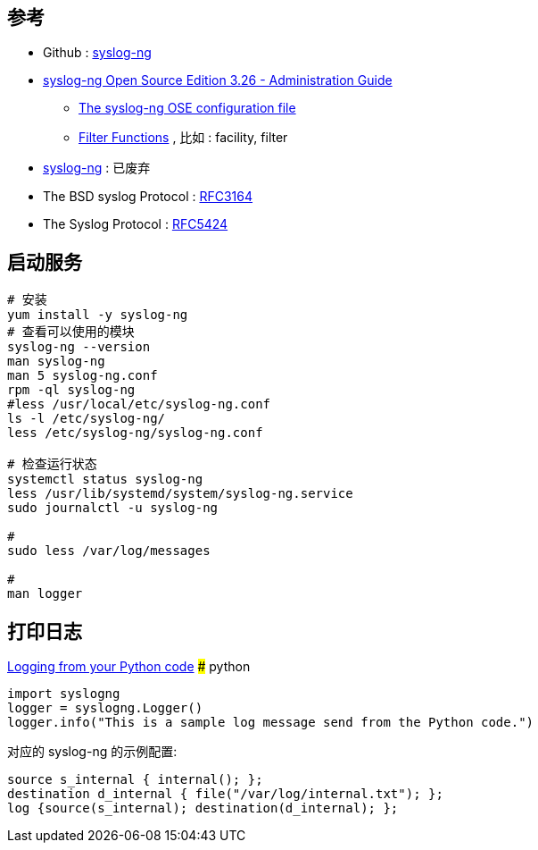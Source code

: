 
## 参考
* Github : https://github.com/syslog-ng/syslog-ng[syslog-ng]
* https://www.syslog-ng.com/technical-documents/doc/syslog-ng-open-source-edition/3.26/administration-guide[syslog-ng Open Source Edition 3.26 - Administration Guide]
** https://www.syslog-ng.com/technical-documents/doc/syslog-ng-open-source-edition/3.26/administration-guide/13#TOPIC-1430945[The syslog-ng OSE configuration file]

** https://www.syslog-ng.com/technical-documents/doc/syslog-ng-open-source-edition/3.26/administration-guide/59#TOPIC-1431131[Filter Functions] , 比如 : facility, filter

* https://www.syslog-ng.com/[syslog-ng] : 已废弃
* The BSD syslog Protocol : https://datatracker.ietf.org/doc/html/rfc3164[RFC3164]
* The Syslog Protocol : https://datatracker.ietf.org/doc/html/rfc5424[RFC5424]


## 启动服务

[source,shell]
----
# 安装
yum install -y syslog-ng
# 查看可以使用的模块
syslog-ng --version
man syslog-ng
man 5 syslog-ng.conf
rpm -ql syslog-ng
#less /usr/local/etc/syslog-ng.conf
ls -l /etc/syslog-ng/
less /etc/syslog-ng/syslog-ng.conf

# 检查运行状态
systemctl status syslog-ng
less /usr/lib/systemd/system/syslog-ng.service
sudo journalctl -u syslog-ng

#
sudo less /var/log/messages

#
man logger
----



## 打印日志

https://www.syslog-ng.com/technical-documents/doc/syslog-ng-open-source-edition/3.26/administration-guide/17#TOPIC-1430961[Logging from your Python code]
### python

[source,python]
----
import syslogng
logger = syslogng.Logger()
logger.info("This is a sample log message send from the Python code.")
----

对应的 syslog-ng 的示例配置:
[source,text]
----
source s_internal { internal(); };
destination d_internal { file("/var/log/internal.txt"); };
log {source(s_internal); destination(d_internal); };
----
